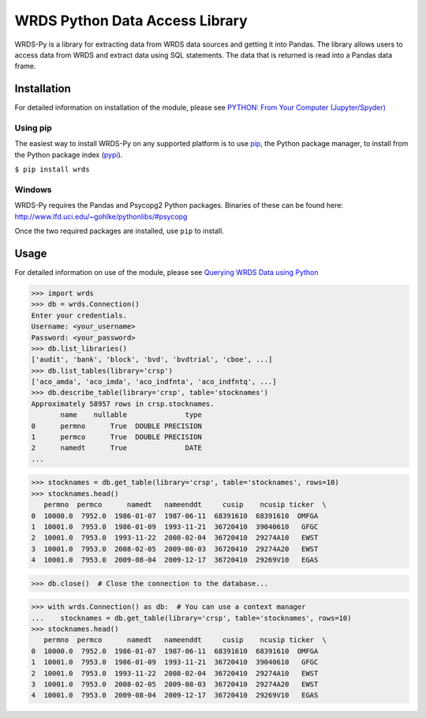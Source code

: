 WRDS Python Data Access Library
===============================

WRDS-Py is a library for extracting data from WRDS data sources and getting it into Pandas.
The library allows users to access data from WRDS and extract data using SQL statements. The data
that is returned is read into a Pandas data frame.

Installation
~~~~~~~~~~~~

For detailed information on installation of the module, please see `PYTHON: From Your Computer (Jupyter/Spyder) <https://wrds-www.wharton.upenn.edu/pages/support/programming-wrds/programming-python/python-from-your-computer/>`_

Using pip
---------

The easiest way to install WRDS-Py on any supported platform is to use `pip <https://pip.pypa.io/en/stable/quickstart/>`_, the Python package manager, to install from the Python package index (`pypi <https://pypi.org>`_).

``$ pip install wrds``

Windows
-------

WRDS-Py requires the Pandas and Psycopg2 Python packages. Binaries of these can be found here:
http://www.lfd.uci.edu/~gohlke/pythonlibs/#psycopg

Once the two required packages are installed, use ``pip`` to install.

Usage
~~~~~

For detailed information on use of the module, please see `Querying WRDS Data using Python <https://wrds-www.wharton.upenn.edu/pages/support/programming-wrds/programming-python/querying-wrds-data-python/>`_

>>> import wrds
>>> db = wrds.Connection()
Enter your credentials.
Username: <your_username>
Password: <your_password>
>>> db.list_libraries()
['audit', 'bank', 'block', 'bvd', 'bvdtrial', 'cboe', ...]
>>> db.list_tables(library='crsp')
['aco_amda', 'aco_imda', 'aco_indfnta', 'aco_indfntq', ...]
>>> db.describe_table(library='crsp', table='stocknames')
Approximately 58957 rows in crsp.stocknames.
       name    nullable              type
0      permno      True  DOUBLE PRECISION      
1      permco      True  DOUBLE PRECISION      
2      namedt      True              DATE
...

>>> stocknames = db.get_table(library='crsp', table='stocknames', rows=10) 
>>> stocknames.head()
   permno  permco      namedt   nameenddt     cusip    ncusip ticker  \
0  10000.0  7952.0  1986-01-07  1987-06-11  68391610  68391610  OMFGA
1  10001.0  7953.0  1986-01-09  1993-11-21  36720410  39040610   GFGC
2  10001.0  7953.0  1993-11-22  2008-02-04  36720410  29274A10   EWST
3  10001.0  7953.0  2008-02-05  2009-08-03  36720410  29274A20   EWST
4  10001.0  7953.0  2009-08-04  2009-12-17  36720410  29269V10   EGAS

>>> db.close()  # Close the connection to the database...

>>> with wrds.Connection() as db:  # You can use a context manager
...    stocknames = db.get_table(library='crsp', table='stocknames', rows=10)
>>> stocknames.head()
   permno  permco      namedt   nameenddt     cusip    ncusip ticker  \
0  10000.0  7952.0  1986-01-07  1987-06-11  68391610  68391610  OMFGA
1  10001.0  7953.0  1986-01-09  1993-11-21  36720410  39040610   GFGC
2  10001.0  7953.0  1993-11-22  2008-02-04  36720410  29274A10   EWST
3  10001.0  7953.0  2008-02-05  2009-08-03  36720410  29274A20   EWST
4  10001.0  7953.0  2009-08-04  2009-12-17  36720410  29269V10   EGAS
